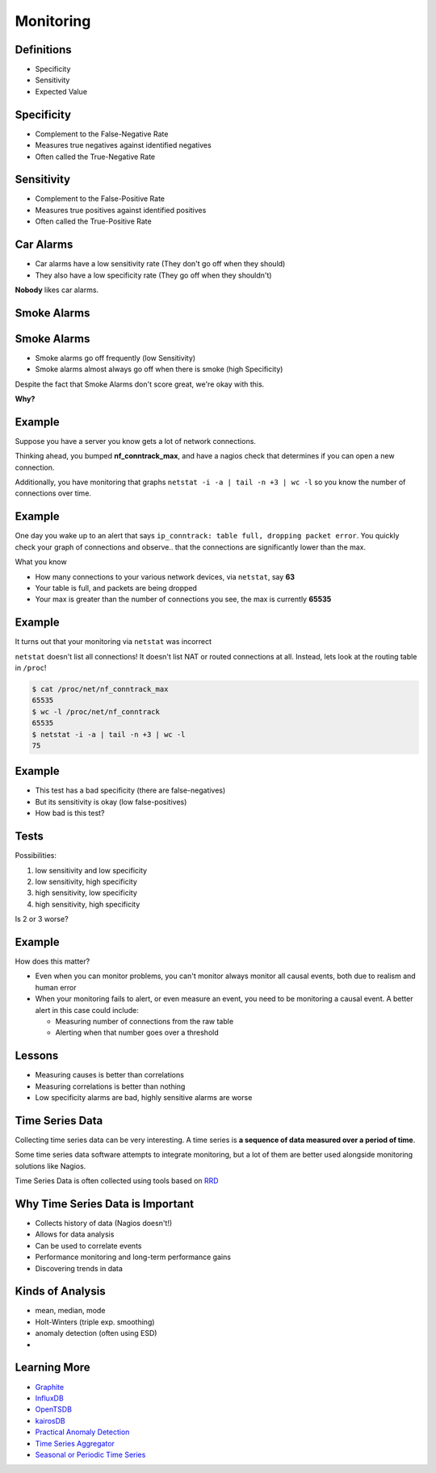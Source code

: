 .. _16_monitoring:

Monitoring
==========

Definitions
-----------

* Specificity
* Sensitivity
* Expected Value

Specificity
-----------

* Complement to the False-Negative Rate
* Measures true negatives against identified negatives
* Often called the True-Negative Rate

Sensitivity
-----------

* Complement to the False-Positive Rate
* Measures true positives against identified positives
* Often called the True-Positive Rate

Car Alarms
----------

* Car alarms have a low sensitivity rate (They don't go off when they should)
* They also have a low specificity rate (They go off when they shouldn't)

**Nobody** likes car alarms.

Smoke Alarms
------------

.. image:: ../_static/160209+smoke+alarms.png

Smoke Alarms
------------

* Smoke alarms go off frequently (low Sensitivity)
* Smoke alarms almost always go off when there is smoke (high Specificity)

Despite the fact that Smoke Alarms don't score great, we're okay with this.

**Why?**

Example
-------

Suppose you have a server you know gets a lot of network connections.

Thinking ahead, you bumped **nf_conntrack_max**, and have a nagios check
that determines if you can open a new connection.

Additionally, you have monitoring that graphs
``netstat -i -a | tail -n +3 | wc -l`` so
you know the number of connections over time.

Example
-------

One day you wake up to an alert that says ``ip_conntrack: table
full, dropping packet error``. You quickly check your graph of connections
and observe.. that the connections are significantly lower than the max.

What you know

* How many connections to your various network devices, via ``netstat``, say
  **63**
* Your table is full, and packets are being dropped
* Your max is greater than the number of connections you see, the max is
  currently **65535**

Example
-------

It turns out that your monitoring via ``netstat`` was incorrect

``netstat`` doesn't list all connections! It doesn't list NAT or
routed connections at all. Instead, lets look at the routing table
in ``/proc``!

.. code-block:: bash

    $ cat /proc/net/nf_conntrack_max
    65535
    $ wc -l /proc/net/nf_conntrack
    65535
    $ netstat -i -a | tail -n +3 | wc -l
    75

Example
-------

* This test has a bad specificity (there are false-negatives)
* But its sensitivity is okay (low false-positives)
* How bad is this test?

Tests
-----

Possibilities:

1. low sensitivity and low specificity
2. low sensitivity, high specificity
3. high sensitivity, low specificity
4. high sensitivity, high specificity

Is 2 or 3 worse?

Example
-------

How does this matter?

* Even when you can monitor problems, you can't monitor always
  monitor all causal events, both due to realism and human error
* When your monitoring fails to alert, or even measure an event,
  you need to be monitoring a causal event. A better alert in this case
  could include:

  - Measuring number of connections from the raw table
  - Alerting when that number goes over a threshold

Lessons
-------

* Measuring causes is better than correlations
* Measuring correlations is better than nothing
* Low specificity alarms are bad, highly sensitive alarms are worse

Time Series Data
----------------

Collecting time series data can be very interesting. A time series
is **a sequence of data measured over a period of time**.

Some time series data software attempts to integrate monitoring,
but a lot of them are better used alongside monitoring solutions
like Nagios.

Time Series Data is often collected using tools based on `RRD`_

.. _RRD: http://en.wikipedia.org/wiki/RRDtool

Why Time Series Data is Important
---------------------------------

* Collects history of data (Nagios doesn't!)
* Allows for data analysis
* Can be used to correlate events
* Performance monitoring and long-term performance gains
* Discovering trends in data


Kinds of Analysis
-----------------

* mean, median, mode
* Holt-Winters (triple exp. smoothing)
* anomaly detection (often using ESD)
* 

Learning More
-------------

* `Graphite`_
* `InfluxDB`_
* `OpenTSDB`_
* `kairosDB`_
* `Practical Anomaly Detection`_
* `Time Series Aggregator`_
* `Seasonal or Periodic Time Series`_

.. _Graphite: http://graphite.wikidot.com/
.. _InfluxDB: http://influxdb.com/
.. _OpenTSDB: http://opentsdb.net/
.. _kairosDB: https://github.com/kairosdb/kairosdb
.. _Practical Anomaly Detection: https://blog.twitter.com/2015/introducing-practical-and-robust-anomaly-detection-in-a-time-series
.. _Time Series Aggregator: https://blog.twitter.com/2014/tsar-a-timeseries-aggregator
.. _Seasonal or Periodic Time Series: http://www.r-bloggers.com/seasonal-or-periodic-time-series/
